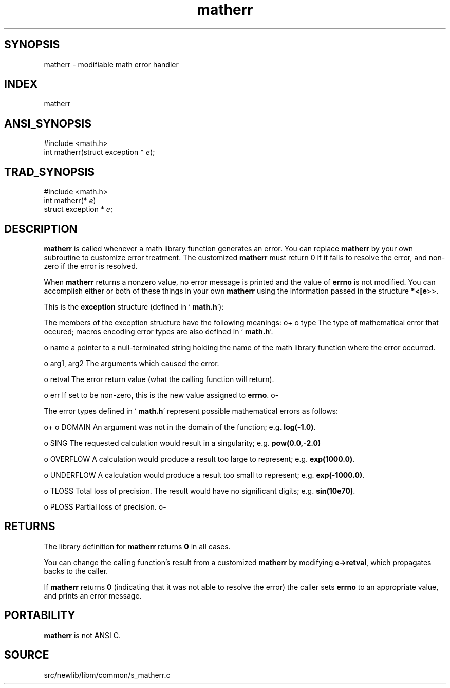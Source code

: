 .TH matherr 3 "" "" ""
.SH SYNOPSIS
matherr \- modifiable math error handler
.SH INDEX 
matherr
.SH ANSI_SYNOPSIS
#include <math.h>
.br
int matherr(struct exception *
.IR e );
.br
.SH TRAD_SYNOPSIS
#include <math.h>
.br
int matherr(*
.IR e )
.br
struct exception *
.IR e ;
.br
.SH DESCRIPTION
.BR matherr 
is called whenever a math library function generates an error.
You can replace 
.BR matherr 
by your own subroutine to customize
error treatment. The customized 
.BR matherr 
must return 0 if
it fails to resolve the error, and non-zero if the error is resolved.

When 
.BR matherr 
returns a nonzero value, no error message is printed
and the value of 
.BR errno 
is not modified. You can accomplish either
or both of these things in your own 
.BR matherr 
using the information
passed in the structure 
.BR *<[e >>.

This is the 
.BR exception 
structure (defined in `
.BR math.h '):
. struct exception {
. int type;
. char *name;
. double arg1, arg2, retval;
. int err;
. };

The members of the exception structure have the following meanings:
o+
o type
The type of mathematical error that occured; macros encoding error
types are also defined in `
.BR math.h '.

o name
a pointer to a null-terminated string holding the
name of the math library function where the error occurred.

o arg1, arg2
The arguments which caused the error.

o retval
The error return value (what the calling function will return).

o err
If set to be non-zero, this is the new value assigned to 
.BR errno .
o-

The error types defined in `
.BR math.h '
represent possible mathematical
errors as follows:

o+
o DOMAIN
An argument was not in the domain of the function; e.g. 
.BR log(-1.0) .

o SING
The requested calculation would result in a singularity; e.g. 
.BR pow(0.0,-2.0) 

o OVERFLOW
A calculation would produce a result too large to represent; e.g.
.BR exp(1000.0) .

o UNDERFLOW
A calculation would produce a result too small to represent; e.g.
.BR exp(-1000.0) .

o TLOSS
Total loss of precision. The result would have no significant digits;
e.g. 
.BR sin(10e70) .

o PLOSS
Partial loss of precision.
o-
.SH RETURNS
The library definition for 
.BR matherr 
returns 
.BR 0 
in all cases.

You can change the calling function's result from a customized 
.BR matherr 
by modifying 
.BR e->retval ,
which propagates backs to the caller.

If 
.BR matherr 
returns 
.BR 0 
(indicating that it was not able to resolve
the error) the caller sets 
.BR errno 
to an appropriate value, and prints
an error message.
.SH PORTABILITY
.BR matherr 
is not ANSI C. 
.SH SOURCE
src/newlib/libm/common/s_matherr.c
